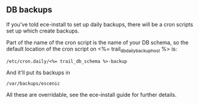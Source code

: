 ** DB backups
If you've told ece-install to set up daily backups, there will be a
cron scripts set up which create backups. 

Part of the name of the cron script is the name of your DB schema, so
the default location of the cron script on <%= trail_db_daily_backup_host %> is:
#+BEGIN_SRC text
/etc/cron.daily/<%= trail_db_schema %>-backup  
#+END_SRC

And it'll put its backups in
#+BEGIN_SRC text
/var/backups/escenic  
#+END_SRC

All these are overridable, see the ece-install guide for further
details.

